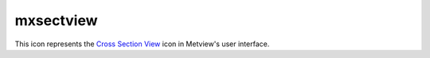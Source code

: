 
mxsectview
=========================

.. container::
    
    .. container:: leftside

        .. image:: /_static/MXSECTIONVIEW.png
           :width: 48px

    .. container:: rightside

        This icon represents the `Cross Section View <https://confluence.ecmwf.int/display/METV/Cross+Section+View>`_ icon in Metview's user interface.


.. py:function:: mxsectview(**kwargs)
  
    Description comes here!


    :param bottom_level: Specifies the lower limit of the cross section, as a pressure level (hPa) or model level (η levels).
    :type bottom_level: number


    :param top_level: Specifies the upper limit of the cross section, as a pressure level (hPa) or model level (η levels).
    :type top_level: number


    :param line: 
    :type line: float or list[float]


    :param wind_parallel: When this option is On , the wind components are projected onto the cross section plane. For 2D wind the result is a signed scalar data (a contour plot). When 3D wind data are available a vector plot is produced with the vertical component scaled/computed as specified in parameter ``w_wind_scaling_factor_mode``. Valid values are On / Off.
    :type wind_parallel: str


    :param wind_perpendicular: When this option is On , the wind components are projected onto the normal vector of the cross section plane. The result is a signed scalar data (a contour plot). Valid values are On / Off. This cannot be set to On if ``wind_parallel`` is also On.
    :type wind_perpendicular: str


    :param wind_intensity: When this option is On the result depends on other settings:

         * When both ``wind_parallel`` and ``wind_perpendicular`` are Off , the result is the length of the 2D/3D wind vector at the cross section plane
         * When ``wind_parallel`` is On , the result is the absolute value of the projected wind onto the cross section plane
         * When ``wind_perpendicular`` is On , the result is the absolute value of the wind projected onto the normal vector of the cross section plane

         Valid values are On / Off.
    :type wind_intensity: str


    :param lnsp_param: Specifies the ecCodes paramId of the LNSP data. The default value is 152 (as used by ECMWF).
    :type lnsp_param: number


    :param u_wind_param: Specifies the ecCodes paramId of the U wind component data. The default value is 131 (as used by ECMWF).
    :type u_wind_param: number


    :param v_wind_param: Specifies the ecCodes paramId of the V wind component data. The default value is 132 (as used by ECMWF).
    :type v_wind_param: number


    :param w_wind_param: Specifies the ecCodes paramId of the vertical wind component data. The default value is 135 i.e. pressure velocity (as used by ECMWF).
    :type w_wind_param: number


    :param t_param: Specifies the ecCodes paramId of the temperature data used in the vertical wind computations when ``w_wind_scaling_factor_mode`` is set to Compute. The default value is 130 (as used by ECMWF).
    :type t_param: number


    :param horizontal_point_mode: Specifies how the geographical points along the input transect ``line`` will be computed. Valid values are Interpolate and Nearest Gridpoint. Setting this option to Interpolate will create a regular set of interpolated geographical points along the transect ``line``. Setting this option to Nearest Gridpoint will instead select the nearest points from the data.
    :type horizontal_point_mode: str


    :param vertical_coordinates: Setting this option to User will enable the use of general height-based coordinates. In this mode, additional GRIB fields should be supplied (one per level) where the values of the grid points represent the heights of their locations. Valid values are Default and _User.The default value is Default.
    :type vertical_coordinates: str


    :param vertical_coordinate_param: Specifies the ecCodes paramId of the general height-based coordinates if ``vertical_coordinates`` is set to User.
    :type vertical_coordinate_param: str


    :param w_wind_scaling_factor_mode: Specifies the representation of the vertical wind component (defined as ``w_wind_param`` ). The valid values are as follows:

         *  Automatic : the values are scaled by a factor based on the geographical area, the top/bottom pressure levels and the size of the plot window.
         *  User : the values are scaled by the factor defined via parameter ``w_wind_scaling_factor``.
         *  Compute : in this mode, supposing that ``w_wind_param`` defines the the pressure velocity , the vertical wind component in m/s is computed using the following hydrostatic formula:

         \\[ w = - \frac{\omega R T}{p g} \\]

         where:

         * ω: pressure velocity (Pa/s)
         * p : pressure on (Pa)
         * T: temperature (K)
         * R: gas constant, 287.058 J kg-1 K-1
         * g: gravitational acceleration, 9.81 m/s2

         To make this formula work, the input data have to be specified either on pressure levels or on model levels together with LNSP. The temperature's paramId is defined by ``t_param``. When temperature is not available, the computations still work but T is replaced by a constant 273.16 K value in the formula. Having computed the vertical wind component, a scaling with the factor defined by ``w_wind_scaling_factor`` is still applied to the resulting values.

         The default value is Automatic.
    :type w_wind_scaling_factor_mode: str


    :param w_wind_scaling_factor: Specifies the vertical wind scaling factor if ``w_wind_scaling_factor_mode`` is set to User or Compute. The default value is -100.
    :type w_wind_scaling_factor: number


    :param level_selection_type: 
    :type level_selection_type: str


    :param level_list: Specifies the list of output pressure levels. Only available if ``level_selection_type`` is set to ``level_list``.
    :type level_list: float or list[float]


    :param level_count: Specifies the number of output pressure levels if ``level_selection_type`` is set to Count.
    :type level_count: number


    :param vertical_scaling: Specifies the type of ``vertical_axis`` - ``line``ar or Logarithmic.
    :type vertical_scaling: str


    :param horizontal_axis: Specifies the plotting attributes of the ``horizontal_axis``. An :func:`maxis` icon can be dropped here.
    :type horizontal_axis: str


    :param vertical_axis: Specifies the plotting attributes of the ``vertical_axis``. An :func:`maxis` icon can be dropped here.
    :type vertical_axis: str


    :param subpage_clipping: 
    :type subpage_clipping: str


    :param subpage_x_position: Specifies the X offset of the plot from the left side of the plot frame (any subdivision of the display area). This is expressed as a percentage of the X-dimension of the plot frame.
    :type subpage_x_position: str


    :param subpage_y_position: Specifies the Y offset of the plot from the bottom side of the plot frame (any subdivision of the display area). This is expressed as a percentage of the Y-dimension of the plot frame.
    :type subpage_y_position: str


    :param subpage_x_length: Specifies the X length of the plot. This is expressed as a percentage of the X-dimension of the plot frame. Hence the sum of this X length plus the X offset cannot exceed 100 (it is advised that it does not exceed 95 since you need some margin on the right for things like axis or map grid labels).
    :type subpage_x_length: str


    :param subpage_y_length: As above but for the Y length of the plot.
    :type subpage_y_length: str


    :param page_frame: Toggles the plotting of a border ``line`` around the plot frame On / Off .
    :type page_frame: str


    :param page_frame_colour: 
    :type page_frame_colour: str


    :param page_frame_line_style: 
    :type page_frame_line_style: str


    :param page_frame_thickness: 
    :type page_frame_thickness: str


    :param page_id_line: Toggles the plotting of plot identification ``line`` On / Off .
    :type page_id_line: str


    :param page_id_line_user_text: Specifies user text to be added to the plot identification ``line``. Only available when Page Id ``line`` is On .
    :type page_id_line_user_text: str


    :param subpage_frame: Toggles the plotting of a border ``line`` around the plot itself On / Off . In most cases you will want this to be left On . When Off the sides of the plot not equipped with axis will not be plotted.
    :type subpage_frame: str


    :param subpage_frame_colour: 
    :type subpage_frame_colour: str


    :param subpage_frame_line_style: 
    :type subpage_frame_line_style: str


    :param subpage_frame_thickness: 
    :type subpage_frame_thickness: str


    :param subpage_background_colour: Specifies the colour of the background of the plot (i.e. not affected by visual definitions like contour shadings or ``line``s).
    :type subpage_background_colour: str


    :rtype: None


.. minigallery:: metview.mxsectview
    :add-heading:


